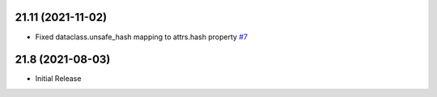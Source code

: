 21.11 (2021-11-02)
------------------
- Fixed dataclass.unsafe_hash mapping to attrs.hash property `#7 <https://github.com/tefra/xsdata-attrs/issues/7>`_


21.8 (2021-08-03)
-----------------
- Initial Release
